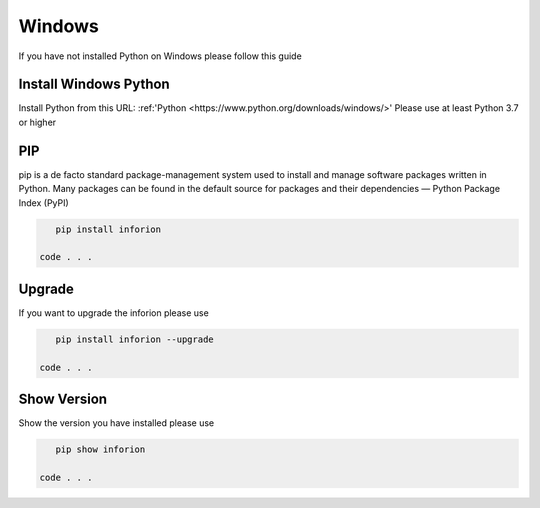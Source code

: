 =======================
Windows
=======================

If you have not installed Python on Windows please follow this guide

Install Windows Python
===========

Install Python from this URL: :ref:'Python <https://www.python.org/downloads/windows/>'
Please use at least Python 3.7 or higher

PIP
==========

pip is a de facto standard package-management system used to install and manage software packages written in Python.
Many packages can be found in the default source for packages and their dependencies — Python Package Index (PyPI)

.. code-block:: bash

    pip install inforion

 code . . .

Upgrade
=====

If you want to upgrade the inforion please use 

.. code-block:: bash

    pip install inforion --upgrade

 code . . .

Show Version
=====

Show the version you have installed please use

.. code-block:: bash

    pip show inforion 

 code . . .